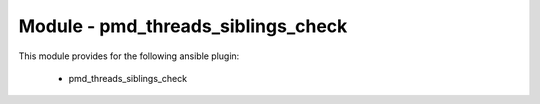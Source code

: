 ===================================
Module - pmd_threads_siblings_check
===================================


This module provides for the following ansible plugin:

    * pmd_threads_siblings_check


.. ansibleautoplugin::
   :module: library/pmd_threads_siblings_check.py
   :documentation: true
   :examples: true
